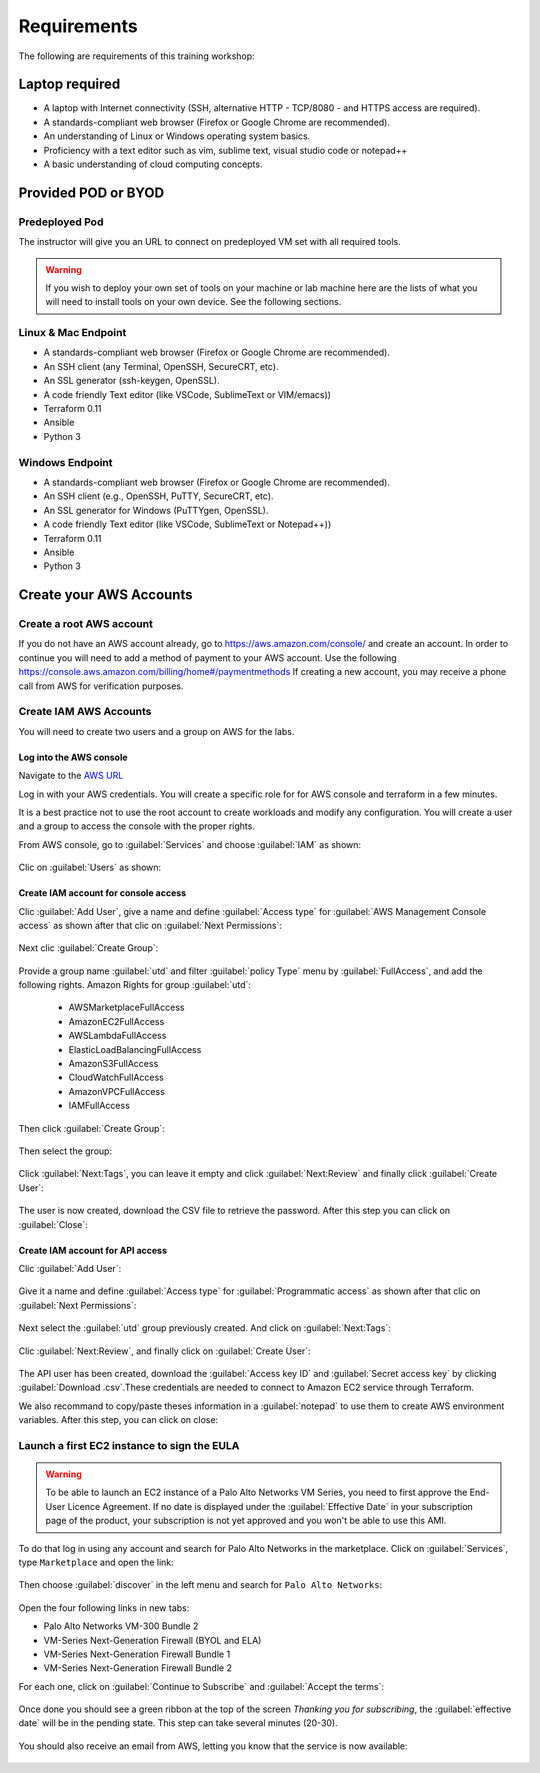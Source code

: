 ############
Requirements
############

The following are requirements of this training workshop:


***************
Laptop required
***************
- A laptop with Internet connectivity (SSH, alternative HTTP - TCP/8080 - and HTTPS access are required).
- A standards-compliant web browser (Firefox or Google Chrome are recommended).
- An understanding of Linux or Windows operating system basics.
- Proficiency with a text editor such as vim, sublime text, visual studio code or notepad++
- A basic understanding of cloud computing concepts.


********************
Provided POD or BYOD
********************

Predeployed Pod
===============

The instructor will give you an URL to connect on predeployed VM set with all required tools.

.. warning:: If you wish to deploy your own set of tools on your machine or lab machine here are the lists of what you will need to install tools on your own device. See the following sections.


Linux & Mac Endpoint
====================

- A standards-compliant web browser (Firefox or Google Chrome are recommended).
- An SSH client (any Terminal, OpenSSH, SecureCRT, etc).
- An SSL generator (ssh-keygen, OpenSSL).
- A code friendly Text editor (like VSCode, SublimeText or VIM/emacs))
- Terraform 0.11
- Ansible
- Python 3


Windows Endpoint
================

- A standards-compliant web browser (Firefox or Google Chrome are recommended).
- An SSH client (e.g., OpenSSH, PuTTY, SecureCRT, etc).
- An SSL generator for Windows (PuTTYgen, OpenSSL).
- A code friendly Text editor (like VSCode, SublimeText or Notepad++))
- Terraform 0.11
- Ansible
- Python 3


************************
Create your AWS Accounts
************************

Create a root AWS account
=========================
If you do not have an AWS account already, go to
https://aws.amazon.com/console/ and create an account. In order to continue you
will need to add a method of payment to your AWS account. Use the following
https://console.aws.amazon.com/billing/home#/paymentmethods
If creating a new account, you may receive a phone call from AWS for verification
purposes.


Create IAM AWS Accounts
=======================

You will need to create two users and a group on AWS for the labs.


Log into the AWS console
------------------------

Navigate to the `AWS URL <https://console.aws.amazon.com/>`_

Log in with your AWS credentials. 
You will create a specific role for for AWS console and terraform in a few minutes.

It is a best practice not to use the root account to create workloads and modify any configuration.
You will create a user and a group to access the console with the proper rights.


From AWS console, go to :guilabel:`Services` and choose :guilabel:`IAM` as shown:

.. figure:: img/aws-iam.png


Clic on :guilabel:`Users` as shown:

.. figure:: img/aws-iam-user.png


Create IAM account for console access
-------------------------------------

Clic :guilabel:`Add User`, give a name and define :guilabel:`Access type` for :guilabel:`AWS Management Console access` as shown after that clic on :guilabel:`Next Permissions`:

.. figure:: img/aws-iam-user-add-console.png

.. figure:: img/aws-iam-user-creation-console.png


Next clic :guilabel:`Create Group`:

.. figure:: img/aws-iam-user-create-group-console.png


Provide a group name :guilabel:`utd` and filter :guilabel:`policy Type` menu by :guilabel:`FullAccess`, and add the following rights.
Amazon Rights for group :guilabel:`utd`:
    - AWSMarketplaceFullAccess
    - AmazonEC2FullAccess
    - AWSLambdaFullAccess
    - ElasticLoadBalancingFullAccess
    - AmazonS3FullAccess
    - CloudWatchFullAccess
    - AmazonVPCFullAccess
    - IAMFullAccess
Then click :guilabel:`Create Group`:

.. figure:: img/aws-iam-user-group-creation-console.png

Then select the group:

.. figure:: img/aws-iam-user-to-group-console.png


Click :guilabel:`Next:Tags`, you can leave it empty and click :guilabel:`Next:Review` and finally click :guilabel:`Create User`:

.. figure:: img/aws-iam-user-review-console.png


The user is now created, download the CSV file to retrieve the password. After this step you can click on :guilabel:`Close`:

.. figure:: img/aws-iam-user-success-csv-console.png


Create IAM account for API access
---------------------------------

Clic :guilabel:`Add User`:

.. figure:: img/aws-iam-user-add-api.png


Give it a name and define :guilabel:`Access type` for :guilabel:`Programmatic access` as shown after that clic on :guilabel:`Next Permissions`:

.. figure:: img/aws-iam-user-creation-api.png


Next select the :guilabel:`utd` group previously created. And click on :guilabel:`Next:Tags`:

.. figure:: img/aws-iam-user-to-group-api.png


Clic :guilabel:`Next:Review`, and finally click on :guilabel:`Create User`:

.. figure:: img/aws-iam-user-review-api.png


The API user has been created, download the :guilabel:`Access key ID` and :guilabel:`Secret access key` by clicking :guilabel:`Download .csv`.These credentials are needed to connect to Amazon EC2 service through Terraform.

We also recommand to copy/paste theses information in a :guilabel:`notepad` to use them to create AWS environment variables.
After this step, you can click on close:

.. figure:: img/aws-iam-user-success-csv-api.png


Launch a first EC2 instance to sign the EULA
============================================

.. warning:: To be able to launch an EC2 instance of a Palo Alto Networks VM Series, you need to first approve the End-User Licence Agreement. If no date is displayed under the :guilabel:`Effective Date` in your subscription page of the product, your subscription is not yet approved and you won't be able to use this AMI.

To do that log in using any account and search for Palo Alto Networks in the marketplace. Click on :guilabel:`Services`, type ``Marketplace`` and open the link:

.. figure:: img/aws-marketplace-open.png

Then choose :guilabel:`discover` in the left menu and search for ``Palo Alto Networks``:

.. figure:: img/aws-marketplace-search.png

Open the four following links in new tabs:

- Palo Alto Networks VM-300 Bundle 2
- VM-Series Next-Generation Firewall (BYOL and ELA)
- VM-Series Next-Generation Firewall Bundle 1
- VM-Series Next-Generation Firewall Bundle 2

For each one, click on :guilabel:`Continue to Subscribe` and :guilabel:`Accept the terms`:

.. figure:: img/aws-marketplace-subscribe.png

.. figure:: img/aws-marketplace-acceptterms.png

Once done you should see a green ribbon at the top of the screen *Thanking you for subscribing*, the :guilabel:`effective date` will be in the pending state. This step can take several minutes (20-30).

.. figure:: img/aws-marketplace-subscribed.png

You should also receive an email from AWS, letting you know that the service is now available:

.. figure:: img/aws-marketplace-email.png


